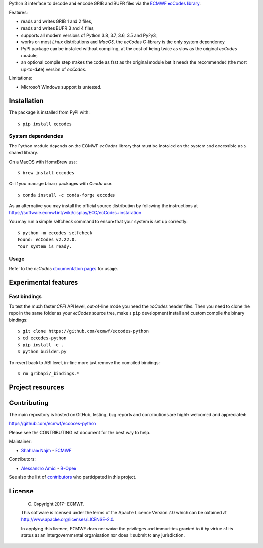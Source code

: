 
Python 3 interface to decode and encode GRIB and BUFR files via the
`ECMWF ecCodes library <https://software.ecmwf.int/wiki/display/ECC/>`_.

Features:

- reads and writes GRIB 1 and 2 files,
- reads and writes BUFR 3 and 4 files,
- supports all modern versions of Python 3.8, 3.7, 3.6, 3.5 and PyPy3,
- works on most *Linux* distributions and *MacOS*, the *ecCodes* C-library is the only system dependency,
- PyPI package can be installed without compiling,
  at the cost of being twice as slow as the original *ecCodes* module,
- an optional compile step makes the code as fast as the original module
  but it needs the recommended (the most up-to-date) version of *ecCodes*.

Limitations:

- Microsoft Windows support is untested.


Installation
============

The package is installed from PyPI with::

    $ pip install eccodes


System dependencies
-------------------

The Python module depends on the ECMWF *ecCodes* library
that must be installed on the system and accessible as a shared library.

On a MacOS with HomeBrew use::

    $ brew install eccodes

Or if you manage binary packages with *Conda* use::

    $ conda install -c conda-forge eccodes

As an alternative you may install the official source distribution
by following the instructions at
https://software.ecmwf.int/wiki/display/ECC/ecCodes+installation

You may run a simple selfcheck command to ensure that your system is set up correctly::

    $ python -m eccodes selfcheck
    Found: ecCodes v2.22.0.
    Your system is ready.


Usage
-----

Refer to the *ecCodes* `documentation pages <https://confluence.ecmwf.int/display/ECC/Documentation>`_
for usage.


Experimental features
=====================

Fast bindings
-------------

To test the much faster *CFFI* API level, out-of-line mode you need the *ecCodes*
header files.
Then you need to clone the repo in the same folder as your *ecCodes* source tree,
make a ``pip`` development install and custom compile the binary bindings::

    $ git clone https://github.com/ecmwf/eccodes-python
    $ cd eccodes-python
    $ pip install -e .
    $ python builder.py

To revert back to ABI level, in-line more just remove the compiled bindings::

    $ rm gribapi/_bindings.*


Project resources
=================

============= =========================================================
Development   https://github.com/ecmwf/eccodes-python
Download      https://pypi.org/project/eccodes
.. Code quality  .. image:: https://api.travis-ci.org/ecmwf/eccodes-python.svg?branch=master
..                 :target: https://travis-ci.org/ecmwf/eccodes-python/branches
..                 :alt: Build Status on Travis CI
..               .. image:: https://coveralls.io/repos/ecmwf/eccodes-python/badge.svg?branch=master&service=github
..                 :target: https://coveralls.io/github/ecmwf/eccodes-python
..                 :alt: Coverage Status on Coveralls
============= =========================================================


Contributing
============

The main repository is hosted on GitHub,
testing, bug reports and contributions are highly welcomed and appreciated:

https://github.com/ecmwf/eccodes-python

Please see the CONTRIBUTING.rst document for the best way to help.

Maintainer:

- `Shahram Najm <https://github.com/shahramn>`_ - `ECMWF <https://ecmwf.int>`_

Contributors:

- `Alessandro Amici <https://github.com/alexamici>`_ - `B-Open <https://bopen.eu>`_

See also the list of `contributors <https://github.com/ecmwf/eccodes-python/contributors>`_
who participated in this project.


License
=======

 (C) Copyright 2017- ECMWF.

 This software is licensed under the terms of the Apache Licence Version 2.0
 which can be obtained at http://www.apache.org/licenses/LICENSE-2.0.

 In applying this licence, ECMWF does not waive the privileges and immunities
 granted to it by virtue of its status as an intergovernmental organisation nor
 does it submit to any jurisdiction.
